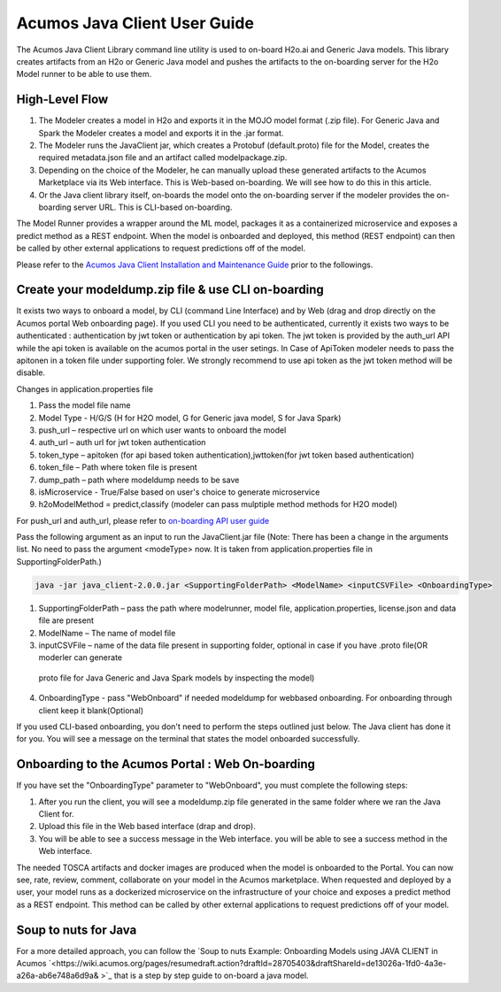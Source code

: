 .. ===============LICENSE_START============================================================
.. Acumos CC-BY-4.0
.. ========================================================================================
.. Copyright (C) 2017-2018 AT&T Intellectual Property & Tech Mahindra. All rights reserved.
.. ========================================================================================
.. This Acumos documentation file is distributed by AT&T and Tech Mahindra
.. under the Creative Commons Attribution 4.0 International License (the "License");
.. you may not use this file except in compliance with the License.
.. You may obtain a copy of the License at
..
.. http://creativecommons.org/licenses/by/4.0
..
.. This file is distributed on an "AS IS" BASIS,
.. WITHOUT WARRANTIES OR CONDITIONS OF ANY KIND, either express or implied.
.. See the License for the specific language governing permissions and
.. limitations under the License.
.. ===============LICENSE_END====================================================================
.. NOTE: THIS FILE IS LINKED TO FROM THE DOCUMENTATION PROJECT
.. IF YOU CHANGE THE LOCATION OR NAME OF THIS FILE, YOU MUST UPDATE THE INDEX IN THE DOCS PROJECT

=============================
Acumos Java Client User Guide
=============================

The Acumos Java Client Library command line utility is used to on-board H2o.ai and Generic Java models.
This library creates artifacts from an H2o or Generic Java model and pushes the artifacts to the
on-boarding server for the H2o Model runner to be able to use them.

High-Level Flow
===============

#) The Modeler creates a model in H2o and exports it in the MOJO model format (.zip file). For Generic Java and Spark the Modeler creates a model and exports it in the .jar format.
#) The Modeler runs the JavaClient jar, which creates a Protobuf (default.proto) file for the Model, creates the required metadata.json file and an artifact called modelpackage.zip.
#) Depending on the choice of the Modeler, he can manually upload these generated artifacts to the Acumos Marketplace via its Web interface. This is Web-based on-boarding. We will see how to do this in this article.
#) Or the Java client library itself, on-boards the model onto the on-boarding server if the modeler provides the on-boarding server URL. This is CLI-based on-boarding.

The Model Runner provides a wrapper around the ML model, packages it as a containerized microservice and
exposes a predict method as a REST endpoint. When the model is onboarded and deployed, this method (REST
endpoint) can then be called by other external applications to request predictions off of the model.

Please refer to the `Acumos Java Client Installation and Maintenance Guide <instalation-and-maintenance-guide.html>`_ prior to the followings.

Create your modeldump.zip file & use CLI on-boarding
====================================================

It exists two ways to onboard a model, by CLI (command Line Interface) and by Web (drag and drop directly
on the Acumos portal Web onboarding page). If you used CLI you need to be authenticated, currently it
exists two ways to be authenticated : authentication by jwt token or authentication by api token. The jwt
token is provided by the auth_url API while the api token is available on the acumos portal in the user
setings. In Case of ApiToken modeler needs to pass the apitonen in a token file under supporting foler.
We strongly recommend to use api token as the jwt token method will be disable.

Changes in application.properties file

1.	Pass the model file name
2.	Model Type - H/G/S  (H for H2O model, G for Generic java model, S for Java Spark)
3.	push_url – respective url on which user wants to onboard the model
4.	auth_url – auth url for jwt token authentication
5.	token_type – apitoken (for api based token authentication),jwttoken(for jwt token based authentication)
6.	token_file – Path where token file is present
7.	dump_path – path where modeldump needs to be save
8.	isMicroservice - True/False based on user's choice to generate microservice
9.	h2oModelMethod = predict,classify (modeler can pass mulptiple method methods for H2O model)

For push_url and auth_url, please refer to `on-boarding API user guide <../../on-boarding/docs/api-docs.html>`_

Pass the following argument as an input to run the JavaClient.jar file (Note: There has been a change in the arguments
list. No need to pass the argument <modeType> now. It is taken from application.properties file in SupportingFolderPath.)

.. code-block:: python

       java -jar java_client-2.0.0.jar <SupportingFolderPath> <ModelName> <inputCSVFile> <OnboardingType>

1.	SupportingFolderPath – pass the path where modelrunner, model file, application.properties, license.json and data file are present
2.	ModelName – The name of model file
3.	inputCSVFile – name of the data file present in supporting folder, optional in case if you have .proto file(OR moderler can generate
 proto file for Java Generic and Java Spark models by inspecting the model)
4.	OnboardingType - pass "WebOnboard" if needed modeldump for webbased onboarding. For onboarding through client keep it blank(Optional)

If you used CLI-based onboarding, you don't need to perform the steps outlined just below. The Java client has
done it for you. You will see a message on the terminal that states the model onboarded successfully.

Onboarding to the Acumos Portal : Web On-boarding
=================================================

If you have set the "OnboardingType" parameter to "WebOnboard", you must complete the following steps:

#. After you run the client, you will see a modeldump.zip file generated in the same folder where we ran the Java Client for.
#. Upload this file in the Web based interface (drap and drop).
#. You will be able to see a success message in the Web interface. you will be able to see a success method in the Web interface.

The needed TOSCA artifacts and docker images are produced when the model is onboarded to the Portal.
You can now see, rate, review, comment, collaborate on your model in the Acumos marketplace. When
requested and deployed by a user, your model runs as a dockerized microservice on the infrastructure
of your choice and exposes a predict method as a REST endpoint. This method can be called by other
external applications to request predictions off of your model.

Soup to nuts for Java
=====================

For a more detailed approach, you can follow the `Soup to nuts Example: Onboarding Models using JAVA CLIENT in Acumos `<https://wiki.acumos.org/pages/resumedraft.action?draftId=28705403&draftShareId=de13026a-1fd0-4a3e-a26a-ab6e748a6d9a& >`_ that is a step by step guide to on-board a java model.


